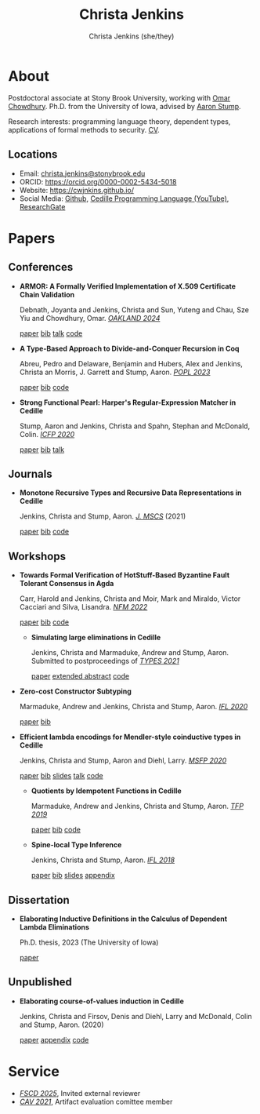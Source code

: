 #+TITLE: Christa Jenkins
#+AUTHOR: Christa Jenkins (she/they)
#+EMAIL: christa-jenkins@stonybrook.edu
#+OPTIONS: toc:nil num:nil

* About
  
  #+ATTR_HTML: :width 220 :style float:right; padding-left:64px
  [[file:assets/me.jpg]]

  Postdoctoral associate at Stony Brook University, working with [[https://www.cs.stonybrook.edu/people/faculty/OmarChowdhury][Omar Chowdhury]].
  Ph.D. from the University of Iowa, advised by [[https://cshub.bc.edu/~stumpaa/][Aaron Stump]].

  Research interests: programming language theory, dependent types, applications
  of formal methods to security. [[file:assets/cv.pdf][CV]].

  # Research interests include the design of programming languages with
  # Curry-style type theories, verified elaboration of sophisticated surface language
  # features to a simple core theory, dependent types, and categorical semantics
  # of datatypes and terminating recursion schemes.

  # Creator of Cedille casts 1-9 on /[[https://www.youtube.com/channel/UCfV0BJz4nltlj-4yWNZ34lw][Cedille Programming Language]]/ YouTube channel.

** Locations

   - Email: [[mailto:christa.jenkins@stonybrook.edu][christa.jenkins@stonybrook.edu]]
   - ORCID: https://orcid.org/0000-0002-5434-5018
   - Website: https://cwjnkins.github.io/
   - Social Media: [[https://github.com/cwjnkins][Github]], [[https://www.youtube.com/channel/UCfV0BJz4nltlj-4yWNZ34lw][Cedille Programming Language (YouTube)]], [[https://www.researchgate.net/profile/Christopher_Jenkins12][ResearchGate]]

* Papers

** Conferences

- *ARMOR: A Formally Verified Implementation of X.509 Certificate Chain Validation*

  Debnath, Joyanta and Jenkins, Christa and Sun, Yuteng and Chau, Sze Yiu and
  Chowdhury, Omar. /[[https://ieeexplore.ieee.org/document/10646820][OAKLAND 2024]]/

  [[file:assets/DJSCC24_ARMOR.pdf][paper]] [[file:assets/DJSCC24_ARMOR.bib][bib]] [[https://www.youtube.com/watch?v=ENRNG6BeMzQ][talk]] [[https://github.com/cwjnkins/armor-agda][code]]

- *A Type-Based Approach to Divide-and-Conquer Recursion in Coq*

  Abreu, Pedro and Delaware, Benjamin and Hubers, Alex and Jenkins, Christa an
  Morris, J. Garrett and Stump, Aaron. /[[https://popl23.sigplan.org/details/POPL-2023-popl-research-papers/3/A-Type-Based-Approach-to-Divide-and-Conquer-Recursion-in-Coq][POPL 2023]]/

  [[file:assets/ADHJMS23_Type-Based-Approach-to-DC-Recursion-Coq.pdf][paper]] [[file:assets/ADHJMS23_Type-Based-Approach-to-DC-Recursion-Coq.bib][bib]] [[https://zenodo.org/records/7305612][code]]

- *Strong Functional Pearl: Harper's Regular-Expression Matcher in Cedille*

  Stump, Aaron and Jenkins, Christa and Spahn, Stephan and McDonald,
  Colin. /[[https://icfp20.sigplan.org/][ICFP 2020]]/

  [[file:assets/SJSM20_Strong-Functional-Pearl-Harpers-Regular-Expression-Matcher.pdf][paper]] [[file:assets/SJSM20_Strong-Functional-Pearl-Harpers-Regular-Expression-Matcher.bib][bib]] [[https://www.youtube.com/watch?v=fakSKvP9yaM&t=2580s][talk]]

** Journals

  - *Monotone Recursive Types and Recursive Data Representations in Cedille*

    Jenkins, Christa and Stump, Aaron. /[[https://www.cambridge.org/core/journals/mathematical-structures-in-computer-science/article/monotone-recursive-types-and-recursive-data-representations-in-cedille/49B54AE2D6EAEC542726B65DA7CFC140][J. MSCS]]/ (2021)

    [[file:assets/JS21_Recursive-Types-and-Data-Representations-in-Cedille.pdf][paper]] [[file:assets/JS21_Recursive-Types-and-Data-Representations-in-Cedille.bib][bib]] [[https://github.com/cedille/cedille-developments/tree/master/recursive-representation-of-data][code]]

** Workshops

- *Towards Formal Verification of HotStuff-Based Byzantine Fault Tolerant
  Consensus in Agda*

  Carr, Harold and Jenkins, Christa and Moir, Mark and Miraldo, Victor Cacciari
  and Silva, Lisandra. /[[https://nfm2022.caltech.edu/][NFM 2022]]/

  [[file:assets/CJMMS22_Agda-HotStuff.pdf][paper]] [[file:assets/CJMMS22_Agda-HotStuff.bib][bib]] [[https://github.com/oracle/bft-consensus-agda][code]]


  - *Simulating large eliminations in Cedille*

    Jenkins, Christa and Marmaduke, Andrew and Stump, Aaron. Submitted to
    postproceedings of /[[https://types21.liacs.nl/][TYPES 2021]]/

    [[file:assets/JMS21_Simulating-Large-Elim-Cedille-Full.pdf][paper]] [[file:assets/JMS21_Simulating-Large-Elim-Cedille.pdf][extended abstract]] [[https://github.com/cedille/cedille-developments/tree/master/large-elim-sim][code]]

- *Zero-cost Constructor Subtyping*

  Marmaduke, Andrew and Jenkins, Christa and Stump, Aaron. /[[https://www.cs.kent.ac.uk/events/2020/ifl20/][IFL 2020]]/

  [[file:assets/MJS20_Zero-Cost-Constructor-Subtyping.bib][paper]] [[./assets/MJS20_Zero-Cost-Constructor-Subtyping.bib][bib]]


- *Efficient lambda encodings for Mendler-style coinductive types in Cedille*

  Jenkins, Christa and Stump, Aaron and Diehl, Larry. /[[https://msfp-workshop.github.io/msfp2020/][MSFP 2020]]/

  [[file:assets/JSD20_Efficient-Mendler-Style-Coinductive-Types.pdf][paper]] [[file:assets/JSD20_Efficient-Mendler-Style-Coinductive-Types.bib][bib]] [[file:assets/JSD20_Efficient-Mendler-Style-Coinductive-Types_Talk.pdf][slides]] [[https://youtu.be/mrgS7dcA6z4?t=1860][talk]] [[https://github.com/cedille/cedille-developments/tree/master/efficient-mendler-codata][code]]

  - *Quotients by Idempotent Functions in Cedille*

    Marmaduke, Andrew and Jenkins, Christa and Stump, Aaron. /[[https://www.tfp2019.org/][TFP 2019]]/

    [[file:assets/MJS19_Quotients-Idempotent-Functions-Cedille.pdf][paper]] [[file:assets/MJS19_Quotients-Idempotent-Functions-Cedille.bib][bib]] [[https://github.com/cedille/cedille-developments/tree/master/idem-quotients][code]]

  - *Spine-local Type Inference*

    Jenkins, Christa and Stump, Aaron. /[[http://2018.iflconference.org/][IFL 2018]]/

    [[file:assets/JS18_Spine-local.pdf][paper]] [[file:assets/JS18_Spine-local.bib][bib]] [[file:assets/JS18_Spine-local-Slides.pdf][slides]] [[file:assets/JS18_Spine-local-Appendix.pdf][appendix]]

** Dissertation

   - *Elaborating Inductive Definitions in the Calculus of Dependent Lambda
     Eliminations*

     Ph.D. thesis, 2023 (The University of Iowa)

     [[file:assets/Je23-Dissertation.pdf][paper]]
** Unpublished

   - *Elaborating course-of-values induction in Cedille*

     Jenkins, Christa and Firsov, Denis and Diehl, Larry and McDonald, Colin
     and Stump, Aaron. (2020)

     [[file:assets/JFDMS20_Elaborating-CV-Induction.pdf][paper]] [[file:assets/JFDMS20_Elaborating-CV-Induction-Appendix.pdf][appendix]] [[file:assets/JFDMS20_Elaborating-CV-Induction-Code.tar.gz][code]]


* Service

- /[[https://fscd-conference.org/][FSCD 2025]]/, Invited external reviewer
- /[[https://i-cav.org/2021/][CAV 2021]]/, Artifact evaluation comittee member
